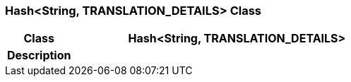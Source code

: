 === Hash<String, TRANSLATION_DETAILS> Class

[cols="^1,2,3"]
|===
h|*Class*
2+^h|*Hash<String, TRANSLATION_DETAILS>*

h|*Description*
2+a|

|===
